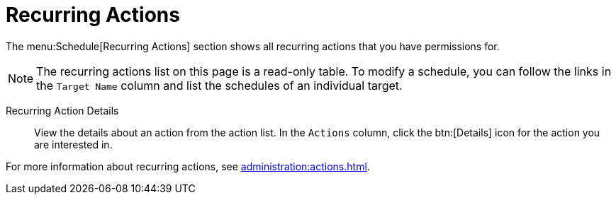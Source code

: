 [[ref-schedule-recurring]]
= Recurring Actions

The menu:Schedule[Recurring Actions] section shows all recurring actions that you have permissions for.

[NOTE]
====
The recurring actions list on this page is a read-only table.
To modify a schedule, you can follow the links in the [guimenu]``Target Name`` column and list the schedules of an individual target.
====

Recurring Action Details::

View the details about an action from the action list.
In the [guimenu]``Actions`` column, click the btn:[Details] icon for the action you are interested in.


For more information about recurring actions, see xref:administration:actions.adoc[].

